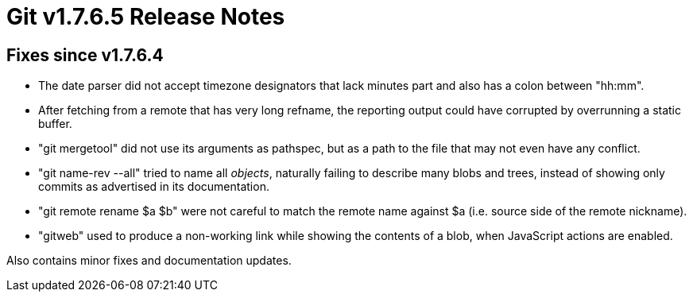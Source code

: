 Git v1.7.6.5 Release Notes
==========================

Fixes since v1.7.6.4
--------------------

 * The date parser did not accept timezone designators that lack minutes
   part and also has a colon between "hh:mm".

 * After fetching from a remote that has very long refname, the reporting
   output could have corrupted by overrunning a static buffer.

 * "git mergetool" did not use its arguments as pathspec, but as a path to
   the file that may not even have any conflict.

 * "git name-rev --all" tried to name all _objects_, naturally failing to
   describe many blobs and trees, instead of showing only commits as
   advertised in its documentation.

 * "git remote rename $a $b" were not careful to match the remote name
   against $a (i.e. source side of the remote nickname).

 * "gitweb" used to produce a non-working link while showing the contents
   of a blob, when JavaScript actions are enabled.

Also contains minor fixes and documentation updates.
